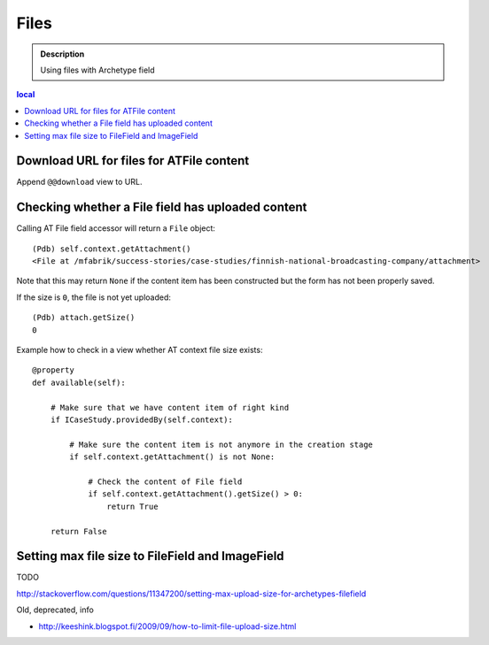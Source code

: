 =====
Files
=====

.. admonition:: Description

    Using files with Archetype field

.. contents:: local

Download URL for files for ATFile content
=========================================

Append ``@@download`` view to URL.

Checking whether a File field has uploaded content
====================================================

Calling AT File field accessor will return a ``File`` object::

    (Pdb) self.context.getAttachment()
    <File at /mfabrik/success-stories/case-studies/finnish-national-broadcasting-company/attachment>

Note that this may return ``None`` if the content item has been constructed
but the form has not been properly saved.
        
If the size is ``0``, the file is not yet uploaded::

    (Pdb) attach.getSize()
    0

Example how to check in a view whether AT context file size exists::

    @property
    def available(self):
        
        # Make sure that we have content item of right kind
        if ICaseStudy.providedBy(self.context):
        
            # Make sure the content item is not anymore in the creation stage
            if self.context.getAttachment() is not None:
            
                # Check the content of File field
                if self.context.getAttachment().getSize() > 0:
                    return True
                
        return False 

Setting max file size to FileField and ImageField
=====================================================

TODO

http://stackoverflow.com/questions/11347200/setting-max-upload-size-for-archetypes-filefield


Old, deprecated, info

* http://keeshink.blogspot.fi/2009/09/how-to-limit-file-upload-size.html
